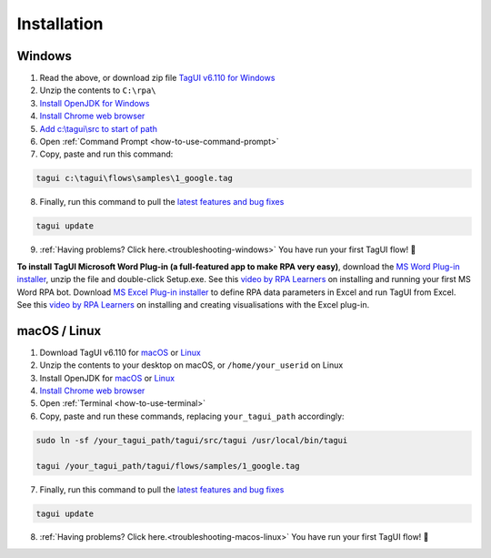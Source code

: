 Installation
===================

Windows
-------------------------------

1. Read the above, or download zip file `TagUI v6.110 for Windows <https://github.com/kelaberetiv/TagUI/releases/download/v6.110.0/TagUI_Windows.zip>`_

2. Unzip the contents to ``C:\rpa\``

3. `Install OpenJDK for Windows <https://corretto.aws/downloads/latest/amazon-corretto-8-x64-windows-jdk.msi>`_

4. `Install Chrome web browser <https://www.google.com/chrome/>`_

5. `Add c:\\tagui\\src to start of path <https://www.c-sharpcorner.com/article/add-a-directory-to-path-environment-variable-in-windows-10/>`_

6. Open :ref:`Command Prompt <how-to-use-command-prompt>`

7. Copy, paste and run this command: 

.. code-block:: bat

    tagui c:\tagui\flows\samples\1_google.tag

8. Finally, run this command to pull the `latest features and bug fixes <https://github.com/kelaberetiv/TagUI/issues?q=is%3Aissue+is%3Aopen+in%3Atitle+fixed+OR+done+>`_

.. code-block:: bat

    tagui update

9. :ref:`Having problems? Click here.<troubleshooting-windows>` You have run your first TagUI flow! 🎉

**To install TagUI Microsoft Word Plug-in (a full-featured app to make RPA very easy)**, download the `MS Word Plug-in installer <https://github.com/kelaberetiv/TagUI/releases/download/v6.64.0/TagUIWordAddInSetupV3.15.zip>`_, unzip the file and double-click Setup.exe. See this `video by RPA Learners <https://www.youtube.com/watch?v=mtiuzU6e4XE>`_ on installing and running your first MS Word RPA bot. Download `MS Excel Plug-in installer <https://github.com/kelaberetiv/TagUI/releases/download/v6.64.0/TagUIExcelAddInSetupv3.06.zip>`_ to define RPA data parameters in Excel and run TagUI from Excel. See this `video by RPA Learners <https://www.youtube.com/watch?v=YsA9hpveROs>`_ on installing and creating visualisations with the Excel plug-in.

macOS / Linux
-----------------------------------
1. Download TagUI v6.110 for `macOS <https://github.com/kelaberetiv/TagUI/releases/download/v6.110.0/TagUI_macOS.zip>`_ or `Linux <https://github.com/kelaberetiv/TagUI/releases/download/v6.110.0/TagUI_Linux.zip>`_

2. Unzip the contents to your desktop on macOS, or ``/home/your_userid`` on Linux

3. Install OpenJDK for `macOS <https://corretto.aws/downloads/latest/amazon-corretto-8-x64-macos-jdk.pkg>`_ or `Linux <https://corretto.aws/downloads/latest/amazon-corretto-8-x64-linux-jdk.tar.gz>`_

4. `Install Chrome web browser <https://www.google.com/chrome/>`_

5. Open :ref:`Terminal <how-to-use-terminal>`

6. Copy, paste and run these commands, replacing ``your_tagui_path`` accordingly:

.. code-block:: bash

    sudo ln -sf /your_tagui_path/tagui/src/tagui /usr/local/bin/tagui

    tagui /your_tagui_path/tagui/flows/samples/1_google.tag

7. Finally, run this command to pull the `latest features and bug fixes <https://github.com/kelaberetiv/TagUI/issues?q=is%3Aissue+is%3Aopen+in%3Atitle+fixed+OR+done+>`_

.. code-block:: bash

    tagui update

8. :ref:`Having problems? Click here.<troubleshooting-macos-linux>` You have run your first TagUI flow! 🎉
